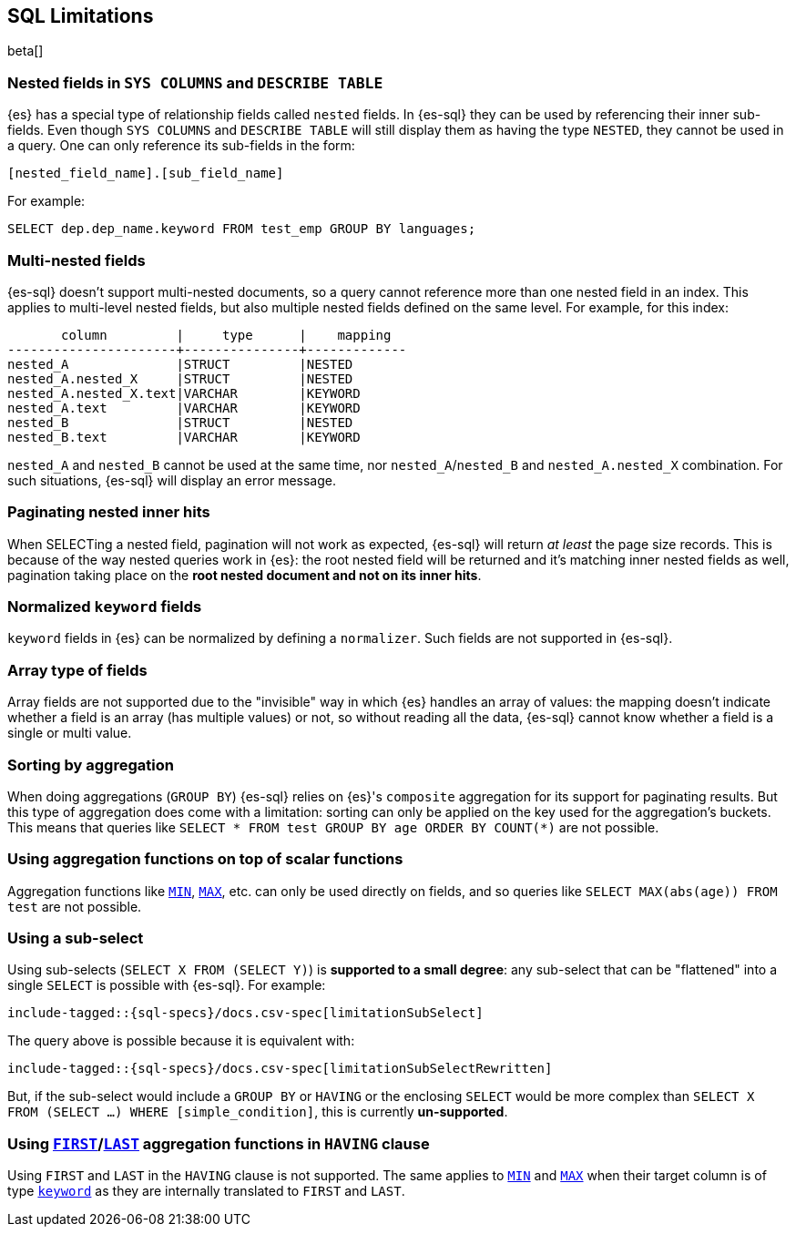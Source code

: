 [role="xpack"]
[testenv="basic"]
[[sql-limitations]]
== SQL Limitations

beta[]

[float]
=== Nested fields in `SYS COLUMNS` and `DESCRIBE TABLE`

{es} has a special type of relationship fields called `nested` fields. In {es-sql} they can be used by referencing their inner
sub-fields. Even though `SYS COLUMNS` and `DESCRIBE TABLE` will still display them as having the type `NESTED`, they cannot
be used in a query. One can only reference its sub-fields in the form:

[source, sql]
--------------------------------------------------
[nested_field_name].[sub_field_name]
--------------------------------------------------

For example:

[source, sql]
--------------------------------------------------
SELECT dep.dep_name.keyword FROM test_emp GROUP BY languages;
--------------------------------------------------

[float]
=== Multi-nested fields

{es-sql} doesn't support multi-nested documents, so a query cannot reference more than one nested field in an index.
This applies to multi-level nested fields, but also multiple nested fields defined on the same level. For example, for this index:

[source, sql]
----------------------------------------------------
       column         |     type      |    mapping
----------------------+---------------+-------------
nested_A              |STRUCT         |NESTED
nested_A.nested_X     |STRUCT         |NESTED
nested_A.nested_X.text|VARCHAR        |KEYWORD
nested_A.text         |VARCHAR        |KEYWORD
nested_B              |STRUCT         |NESTED
nested_B.text         |VARCHAR        |KEYWORD
----------------------------------------------------

`nested_A` and `nested_B` cannot be used at the same time, nor `nested_A`/`nested_B` and `nested_A.nested_X` combination.
For such situations, {es-sql} will display an error message.

[float]
=== Paginating nested inner hits

When SELECTing a nested field, pagination will not work as expected, {es-sql} will return __at least__ the page size records. 
This is because of the way nested queries work in {es}: the root nested field will be returned and it's matching inner nested fields as well,
pagination taking place on the **root nested document and not on its inner hits**.

[float]
=== Normalized `keyword` fields

`keyword` fields in {es} can be normalized by defining a `normalizer`. Such fields are not supported in {es-sql}.

[float]
=== Array type of fields

Array fields are not supported due to the "invisible" way in which {es} handles an array of values: the mapping doesn't indicate whether
a field is an array (has multiple values) or not, so without reading all the data, {es-sql} cannot know whether a field is a single or multi value.

[float]
=== Sorting by aggregation

When doing aggregations (`GROUP BY`) {es-sql} relies on {es}'s `composite` aggregation for its support for paginating results.
But this type of aggregation does come with a limitation: sorting can only be applied on the key used for the aggregation's buckets. This
means that queries like `SELECT * FROM test GROUP BY age ORDER BY COUNT(*)` are not possible.

[float]
=== Using aggregation functions on top of scalar functions

Aggregation functions like <<sql-functions-aggs-min,`MIN`>>, <<sql-functions-aggs-max,`MAX`>>, etc. can only be used
directly on fields, and so queries like `SELECT MAX(abs(age)) FROM test` are not possible.

[float]
=== Using a sub-select

Using sub-selects (`SELECT X FROM (SELECT Y)`) is **supported to a small degree**: any sub-select that can be "flattened" into a single
`SELECT` is possible with {es-sql}. For example:

["source","sql",subs="attributes,macros"]
--------------------------------------------------
include-tagged::{sql-specs}/docs.csv-spec[limitationSubSelect]
--------------------------------------------------

The query above is possible because it is equivalent with:

["source","sql",subs="attributes,macros"]
--------------------------------------------------
include-tagged::{sql-specs}/docs.csv-spec[limitationSubSelectRewritten]
--------------------------------------------------

But, if the sub-select would include a `GROUP BY` or `HAVING` or the enclosing `SELECT` would be more complex than `SELECT X
FROM (SELECT ...) WHERE [simple_condition]`, this is currently **un-supported**.

[float]
=== Using <<sql-functions-aggs-first, `FIRST`>>/<<sql-functions-aggs-last,`LAST`>> aggregation functions in `HAVING` clause

Using `FIRST` and `LAST` in the `HAVING` clause is not supported. The same applies to
<<sql-functions-aggs-min,`MIN`>> and <<sql-functions-aggs-max,`MAX`>> when their target column
is of type <<keyword, `keyword`>> as they are internally translated to `FIRST` and `LAST`.

